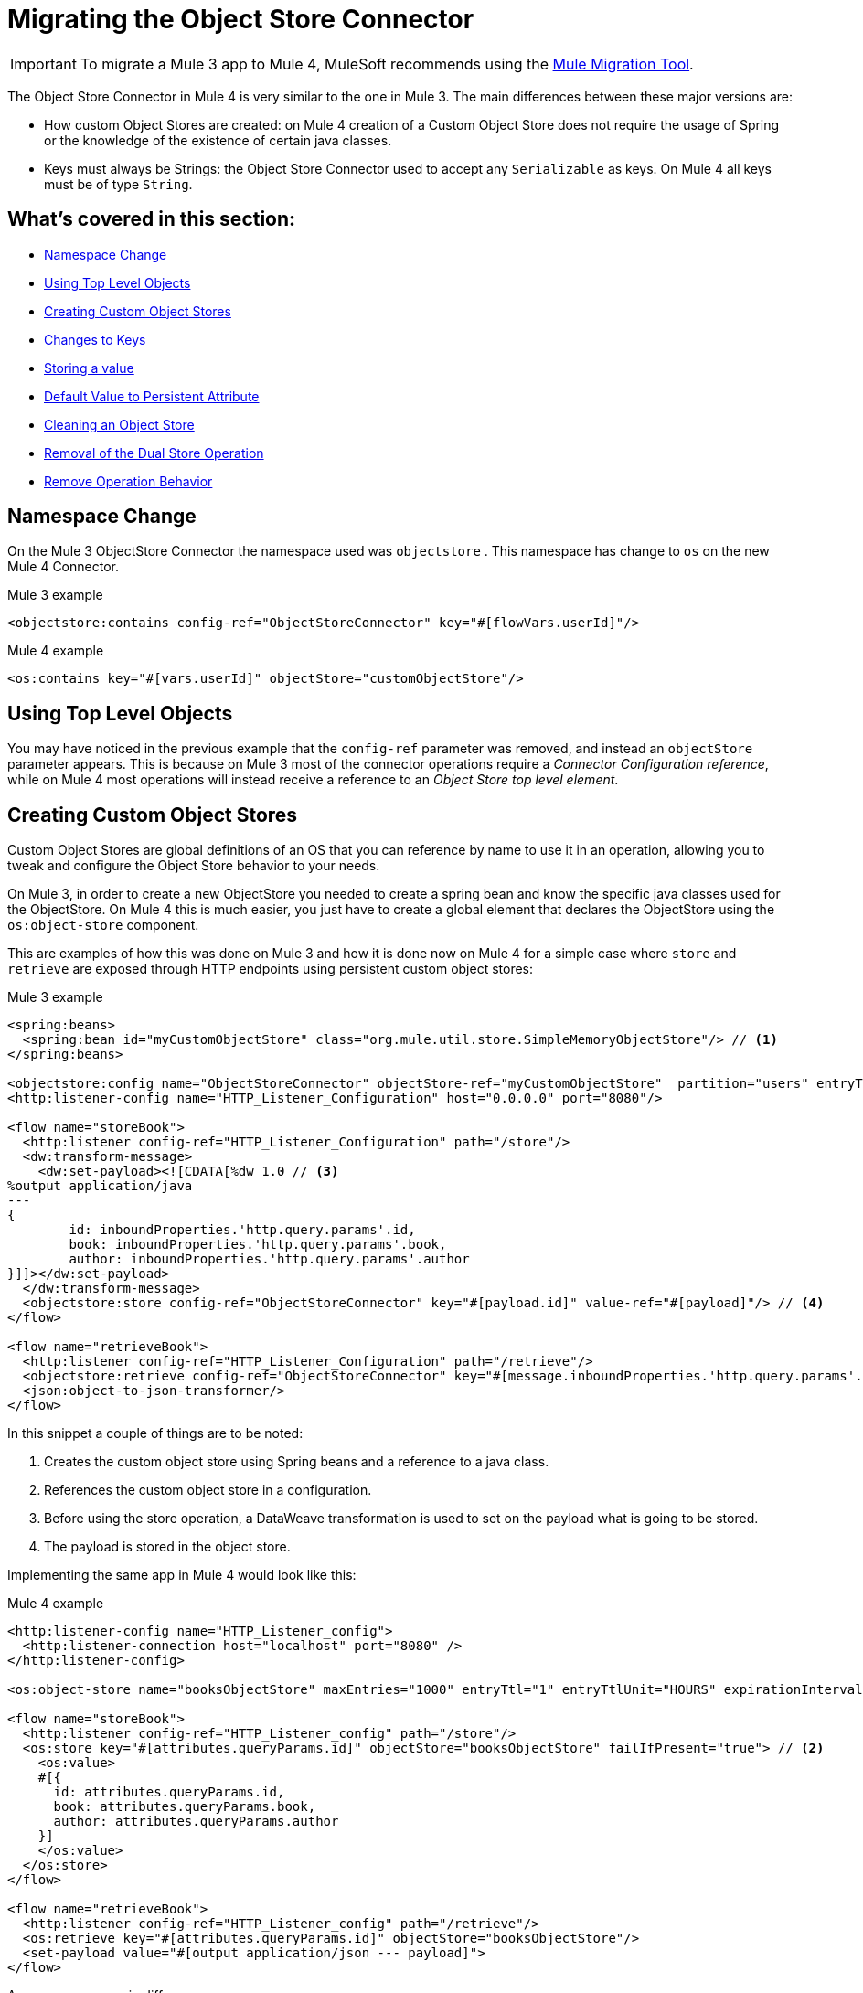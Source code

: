 = Migrating the Object Store Connector

IMPORTANT: To migrate a Mule 3 app to Mule 4, MuleSoft recommends using the link:migration-tool[Mule Migration Tool].

The Object Store Connector in Mule 4 is very similar to the one in Mule 3. The main
differences between these major versions are:

* How custom Object Stores are created: on Mule 4 creation of a Custom Object Store
does not require the usage of Spring or the knowledge of the existence of certain java classes.

* Keys must always be Strings: the Object Store Connector used to accept any `Serializable` as keys.
On Mule 4 all keys must be of type `String`.

== What's covered in this section:

* <<namespace>>
* <<configs-object-stores>>
* <<custom-object-store>>
* <<change-on-keys>>
* <<storing-values>>
* <<persistent-default-value>>
* <<dispose-clear>>
* <<dual-store>>
* <<remove-behavior>>

[[namespace]]
== Namespace Change

On the Mule 3 ObjectStore Connector the namespace used was `objectstore` . This namespace
has change to `os` on the new Mule 4 Connector.

.Mule 3 example
[source,xml,linenums]
----
<objectstore:contains config-ref="ObjectStoreConnector" key="#[flowVars.userId]"/>
----

.Mule 4 example
[source,xml,linenums]
----
<os:contains key="#[vars.userId]" objectStore="customObjectStore"/>
----

[[configs-object-stores]]
== Using Top Level Objects

You may have noticed in the previous example that the `config-ref` parameter was removed, and
instead an `objectStore` parameter appears. This is because on Mule 3 most of the connector
operations require a _Connector Configuration reference_, while on Mule 4 most
operations will instead receive a reference to an _Object Store top level element_.

[[custom-object-store]]
== Creating Custom Object Stores

Custom Object Stores are global definitions of an OS that you can reference by name
to use it in an operation, allowing you to tweak and configure the
Object Store behavior to your needs.

On Mule 3, in order to create a new ObjectStore you needed to create a spring bean and
know the specific java classes used for the ObjectStore. On Mule 4 this is much easier,
you just have to create a global element that declares the ObjectStore using the `os:object-store` component.

This are examples of how this was done on Mule 3 and how it is done now on Mule 4 for
a simple case where `store` and `retrieve` are exposed through HTTP endpoints using
persistent custom object stores:

.Mule 3 example
[source,xml,linenums]
----
<spring:beans>
  <spring:bean id="myCustomObjectStore" class="org.mule.util.store.SimpleMemoryObjectStore"/> // <1>
</spring:beans>

<objectstore:config name="ObjectStoreConnector" objectStore-ref="myCustomObjectStore"  partition="users" entryTtl="3600000" expirationInterval="10000" maxEntries="1000" persistent="true"/> // <2>
<http:listener-config name="HTTP_Listener_Configuration" host="0.0.0.0" port="8080"/>

<flow name="storeBook">
  <http:listener config-ref="HTTP_Listener_Configuration" path="/store"/>
  <dw:transform-message>
    <dw:set-payload><![CDATA[%dw 1.0 // <3>
%output application/java
---
{
	id: inboundProperties.'http.query.params'.id,
	book: inboundProperties.'http.query.params'.book,
	author: inboundProperties.'http.query.params'.author
}]]></dw:set-payload>
  </dw:transform-message>
  <objectstore:store config-ref="ObjectStoreConnector" key="#[payload.id]" value-ref="#[payload]"/> // <4>
</flow>

<flow name="retrieveBook">
  <http:listener config-ref="HTTP_Listener_Configuration" path="/retrieve"/>
  <objectstore:retrieve config-ref="ObjectStoreConnector" key="#[message.inboundProperties.'http.query.params'.id]/>
  <json:object-to-json-transformer/>
</flow>
----

In this snippet a couple of things are to be noted:

<1> Creates the custom object store using Spring beans and a reference to a java class.

<2> References the custom object store in a configuration.

<3> Before using the store operation, a DataWeave transformation is used to set on the
payload what is going to be stored.

<4> The payload is stored in the object store.

Implementing the same app in Mule 4 would look like this:

.Mule 4 example
[source,xml,linenums]
----
<http:listener-config name="HTTP_Listener_config">
  <http:listener-connection host="localhost" port="8080" />
</http:listener-config>

<os:object-store name="booksObjectStore" maxEntries="1000" entryTtl="1" entryTtlUnit="HOURS" expirationIntervalUnit="SECONDS" expirationInterval="10"/> // <1>

<flow name="storeBook">
  <http:listener config-ref="HTTP_Listener_config" path="/store"/>
  <os:store key="#[attributes.queryParams.id]" objectStore="booksObjectStore" failIfPresent="true"> // <2>
    <os:value>
    #[{
      id: attributes.queryParams.id,
      book: attributes.queryParams.book,
      author: attributes.queryParams.author
    }]
    </os:value>
  </os:store>
</flow>

<flow name="retrieveBook">
  <http:listener config-ref="HTTP_Listener_config" path="/retrieve"/>
  <os:retrieve key="#[attributes.queryParams.id]" objectStore="booksObjectStore"/>
  <set-payload value="#[output application/json --- payload]">
</flow>
----

As you may see, main differences are:

<1> A new object store is created without any knowledge of spring beans nor java classes. Note that
what is being defined here is no a configuration, but rather an object store top level element.

<2> Without the need to store a value on a variable or the payload, an inline expression
defines what is going to be stores in the object store.

Note that on Mule 3 you used to have to specify a partition of the Object Store. On
Mule 4 you no longer have to specify a partition, instead you just use another Object Store.
Also, you can specify the time units for both the entry time to live and the
frequency on which you will check if entries have expired or exceed the maximum amount of
entries.

[[change-on-keys]]
== Changes to Keys

On Mule 3 the keys used to reference values on an object store could be any `Serializable`. On Mule 4
only `String` objects are used for this purpose.

In case that you are using a `Serializable` that is not a `String` as keys, you should convert
it into  `String` values.

[[storing-values]]
== Storing a value

On Mule 4 the value parameter now is taken as a content parameter, this means that
it should be defined inline. This was configured as an attribute on Mule 3.

Also, the way to update a value on an object store had a minor change. On Mule 3 you had a
flag called `overwrite` that by default comes as false. On Mule 4 you have a flag
called `failIfPresent` that by default comes as false. This means that now when using the store
operation with an already used key, the default behavior is to overwrite the value.

When migrating pay close attention to how flags are configure, since the default behaviors
are different.

.Mule 3 example
[source,xml,linenums]
----
<http:listener-config name="HTTP_Listener_Configuration" host="0.0.0.0" port="8080"/>
<objectstore:config name="ObjectStoreConnector" partition="users"/>

<flow name="storeClient">
  <http:listener config-ref="HTTP_Listener_Configuration" path="/put"/>
  <dw:transform-message>
    <dw:set-variable variableName="client"><![CDATA[%dw 1.0
      %output application/java
      ---
      {
        id: payload.id,
        name: payload.name,
        lname: payload.lname
      }]]></dw:set-variable>
    </dw:transform-message>
  <objectstore:store config-ref="ObjectStoreConnector" key="#[flowVars.client.id]" value-ref="#[flowVars.client]"/> // <1>
</flow>
----

<1> Since on Mule 3 you cannot insert the DataWeave expression inline, your options are to
to either save the content on a variable or modify the payload. In this it was assigned to
the client variable.

.Mule 4 example
[source,xml,linenums]
----
<http:listener-config name="HTTP_Listener_config">
  <http:listener-connection host="localhost" port="8080" />
</http:listener-config>

<os:object-store name="Object_store" persistent="false"/>

<flow name="storeClient">
  <http:listener config-ref="HTTP_Listener_config" path="/put"/>
  <os:store key="#[payload.id]" objectStore="Object_store" failIfPresent="true">
    <os:value >#[{ // <1>
      id: payload.id,
      name: payload.name,
      lname: payload.lname,
      age: payload.age
    }]</os:value>
  </os:store>
</flow>
----

<1> On Mule 4 you can insert the content to store inline. After this operation the
payload remains unchanged.

[[persistent-default-value]]
== Default Value to Persistent Attribute

On Mule 4 object stores are persistent by default, while on the Mule 3 connector they
are stored on-memory by default. Because of this you will have to be carefull when
migrating your implementation. Not saying explicitly the percistancy of the object store
will mean different things.

This example shows how after migrating, the persistent attribute had to be explicitly added:

.Mule 3 example
[source,xml,linenums]
----
<objectstore:config name="ObjectStoreConnector" partition="users"/>
----

.Mule 4 example
[source,xml,linenums]
----
<os:object-store name="customObjectStore" persistent="false"/>
----

[[dispose-clear]]
== Cleaning an Object Store

The dispose operation on Mule 3 was used to clear a specific partition of an object store.
On Mule 4 we have the clear operation that clears a whole object store. There is no
notion of partition anymore.

.Mule 3 example
[source,xml,linenums]
----
<objectstore:dispose-store config-ref="ObjectStoreConnector" partitionName="users"/>
----

.Mule 4 example
[source,xml,linenums]
----
<os:clear objectStore="customObjectStore"/>
----

WARNING: On Mule 4 the clear operation will clear the whole Object Store.

[[dual-store]]
== Removal of the Dual Store Operation

The Mule 3 Object Store Connector had an operation `dual-store` that stored a value using key and
also stored the same key using value. As key is restricted to be a `String`, on Mule 4 this operation
would not make sense, so it was removed.

[[remove-behavior]]
== Remove Operation Behavior

On Mule 3 the `remove` operation had a flag named `ignoreNotExists` which defaults to false
that indicated whether the operation should fail if the key that was going to be removed did not
exist. On Mule 4 if the key does not exist, the error `OS:KEY_NOT_FOUND` will be thrown and the you
can handle it however you want on the error handling.

